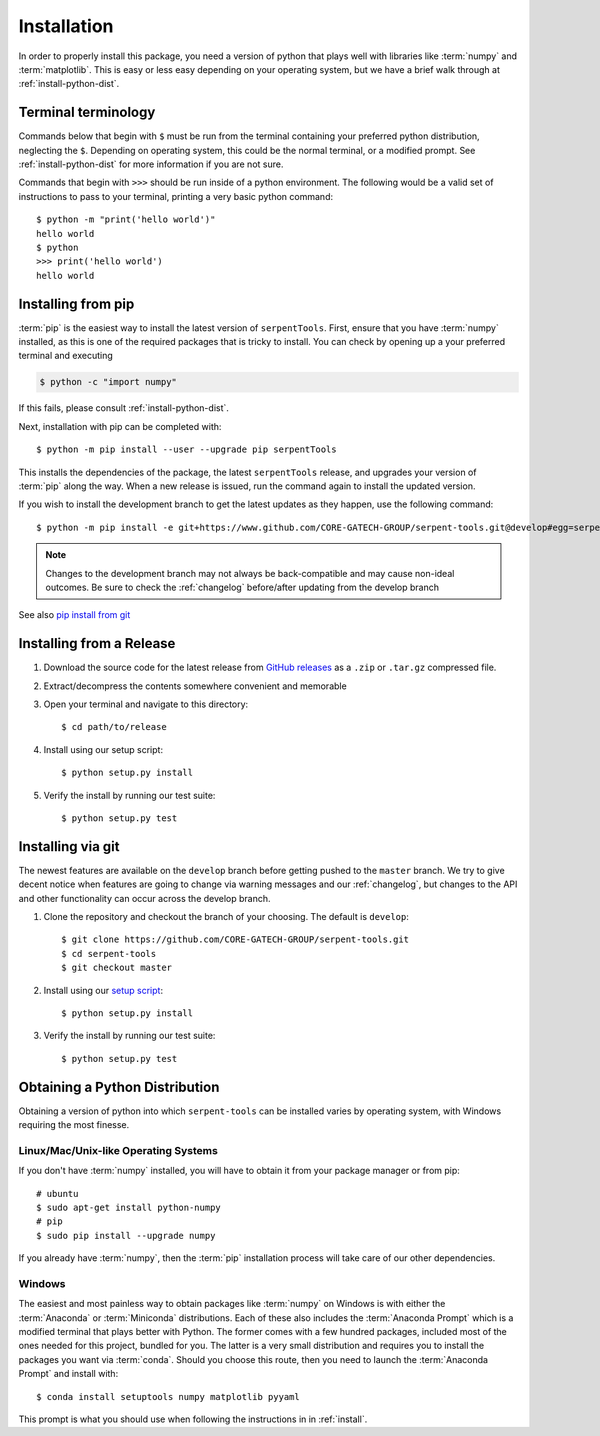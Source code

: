 .. _install:

============
Installation
============

In order to properly install this package, you need a version of
python that plays well with libraries like :term:`numpy` and :term:`matplotlib`.
This is easy or less easy depending on your operating system, but we have
a brief walk through at :ref:`install-python-dist`.

.. _install_terminals:

Terminal terminology
====================

Commands below that begin with ``$`` must be run from the
terminal containing your preferred python distribution, neglecting
the ``$``.
Depending on operating system, this could be the normal
terminal, or a modified prompt. See :ref:`install-python-dist`
for more information if you are not sure.

Commands that begin with ``>>>`` should be run inside of a python
environment.
The following would be a valid set of instructions to pass to your terminal,
printing a very basic python command::

    $ python -m "print('hello world')"
    hello world
    $ python
    >>> print('hello world')
    hello world

.. _install-pip:

Installing from pip
===================

:term:`pip` is the easiest way to install the latest version of 
``serpentTools``. First, ensure that you have :term:`numpy` installed, 
as this is one of the required packages that is tricky to install. You can
check by opening up a your preferred terminal and executing

.. code::

   $ python -c "import numpy"

If this fails, please consult :ref:`install-python-dist`.

Next, installation with pip can be completed with::

   $ python -m pip install --user --upgrade pip serpentTools

This installs the dependencies of the package, the latest ``serpentTools`` release,
and upgrades your version of :term:`pip` along the way.
When a new release is issued, run the command again to install the updated version.

If you wish to install the development branch to get the latest updates as they
happen, use the following command::

   $ python -m pip install -e git+https://www.github.com/CORE-GATECH-GROUP/serpent-tools.git@develop#egg=serpentTools

.. note::

   Changes to the development branch may not always be back-compatible
   and may cause non-ideal outcomes. Be sure to check the
   :ref:`changelog` before/after updating from the develop branch

See also `pip install from git <https://pip.pypa.io/en/stable/reference/pip_install/#git>`_

.. _install-release:

Installing from a Release
=========================

1. Download the source code for the latest release from
   `GitHub releases <https://github.com/CORE-GATECH-GROUP/serpent-tools/releases/latest>`_
   as a ``.zip`` or ``.tar.gz`` compressed file.
2. Extract/decompress the contents somewhere convenient and memorable
3. Open your terminal and navigate to this directory::

    $ cd path/to/release

4. Install using our setup script::

    $ python setup.py install

5. Verify the install by running our test suite::

    $ python setup.py test


.. _install-git:

Installing via git
==================

The newest features are available on the ``develop`` branch before getting
pushed to the ``master`` branch. We try to give decent notice when features are
going to change via warning messages and our :ref:`changelog`, but changes
to the API and other functionality can occur across the develop branch.

1. Clone the repository and checkout the branch of your choosing. The default
   is ``develop``::

        $ git clone https://github.com/CORE-GATECH-GROUP/serpent-tools.git
        $ cd serpent-tools
        $ git checkout master

2. Install using our `setup script <https://github.com/CORE-GATECH-GROUP/serpent-tools/blob/setup.py>`_::

    $ python setup.py install

3. Verify the install by running our test suite::

    $ python setup.py test

.. _install-python-dist:

Obtaining a Python Distribution
===============================

Obtaining a version of python into which ``serpent-tools`` can be installed
varies by operating system, with Windows requiring the most finesse. 

Linux/Mac/Unix-like Operating Systems
-------------------------------------

If you don't have :term:`numpy` installed, you will have to obtain it from
your package manager or from pip::

    # ubuntu
    $ sudo apt-get install python-numpy
    # pip
    $ sudo pip install --upgrade numpy

If you already have :term:`numpy`, then the :term:`pip` installation
process will take care of our other dependencies.

Windows
-------

The easiest and most painless way to obtain packages like :term:`numpy` on Windows is with
either the :term:`Anaconda` or :term:`Miniconda` distributions. 
Each of these also includes the :term:`Anaconda Prompt` which is a modified
terminal that plays better with Python.
The former comes with a few hundred packages, included most of the ones
needed for this project, bundled for you.
The latter is a very small distribution and requires you to install the packages
you want via :term:`conda`.
Should you choose this route, then you need to launch the :term:`Anaconda Prompt`
and install with::

    $ conda install setuptools numpy matplotlib pyyaml

This prompt is what you should use when following the instructions in
in :ref:`install`.
